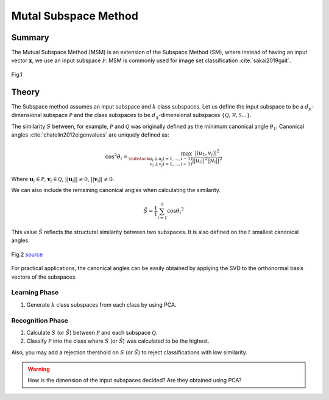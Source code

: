 Mutal Subspace Method
=====================

Summary
-------

The Mutual Subspace Method (MSM) is an extension of the Subspace Method (SM), where instead of having an input vector :math:`\mathbf{x}`, we use an input subspace :math:`\mathcal{P}`. MSM is commonly used for image set classification :cite:`sakai2019gait`.

.. figure:: ../_static/tutorials/MSM.png
    :align: center

    Fig.1

Theory
------

The Subspace method assumes an input subspace and :math:`k` class subspaces. Let us define the input subspace to be a :math:`d_p`-dimensional subspace :math:`\mathcal{P}` and the class subspaces to be :math:`d_q`-dimensional subspaces :math:`\{\mathcal{Q}, \mathcal{R}, \mathcal{S}...\}`.

The similarity :math:`S` between, for example, :math:`\mathcal{P}` and :math:`\mathcal{Q}` was originally defined as the minimum canonical angle :math:`\theta_1`. Canonical angles :cite:`chatelin2012eigenvalues` are uniquely defined as:

.. math::
    \cos^2 \theta_i = \max_{\substack{u_i \perp u_j(=1,...,i−1) \\ v_i \perp v_j(=1,...,i−1)}} \frac{|(u_1,v_i)|^2}{||u_i||^2||v_i||^2}

Where :math:`\mathbf{u}_i \in \mathcal{P}`, :math:`\mathbf{v}_i \in \mathcal{Q}`, :math:`||\mathbf{u}_i|| \neq 0`, :math:`||\mathbf{v}_i|| \neq 0`.

We can also include the remaining canonical angles when calculating the similarity. 

.. math::
    \tilde{S} = \frac{1}{t} \sum^{t}_{i=1}\cos{\theta_i}^2

This value :math:`\tilde{S}` reflects the structural similarity between two subspaces. It is also defined on the :math:`t` smallest canonical angles.

.. figure:: ../_static/tutorials/MSM_structural_sim.png
    :align: center

    Fig.2 `source <https://www.researchgate.net/publication/220757276_Face_Recognition_Using_Multi-viewpoint_Patterns_for_Robot_Vision>`_

For practical applications, the canonical angles can be easily obtained by applying the SVD to the orthonormal basis vectors of the subspaces.

Learning Phase
~~~~~~~~~~~~~~

1. Generate :math:`k` class subspaces from each class by using PCA.

Recognition Phase
~~~~~~~~~~~~~~~~~

1. Calculate :math:`S` (or :math:`\tilde{S}`) between :math:`\mathcal{P}` and each subspace :math:`\mathcal{Q}`. 
2. Classify :math:`\mathcal{P}` into the class where :math:`S` (or :math:`\tilde{S}`) was calculated to be the highest.

Also, you may add a rejection thershold on :math:`S` (or :math:`\tilde{S}`) to reject classifications with low similarity.

.. warning::
    How is the dimension of the input subspaces decided? Are they obtained using PCA?
